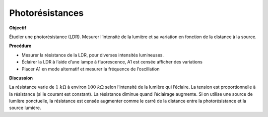 .. 2.10
   
Photorésistances
----------------

**Objectif**

Étudier une photorésistance (LDR). Mesurer l’intensité de la lumière et
sa variation en fonction de la distance à la source.

.. image:: schematics/ldr.svg
	   :width: 300px

**Procédure**

-  Mesurer la résistance de la LDR, pour diverses intensités lumineuses.
-  Éclairer la LDR à l’aide d’une lampe à fluorescence, A1 est censée
   afficher des variations
-  Placer A1 en mode alternatif et mesurer la fréquence de l’oscillation

**Discussion**

La résistance varie de :math:`1~k\Omega` à environ :math:`100~k\Omega`
selon l’intensité de la lumière qui l’éclaire. La tension est
proportionnelle à la résistance (si le courant est constant). La
résistance diminue quand l’éclairage augmente. Si on utilise une
source de lumière ponctuelle, la résistance est censée augmenter comme
le carré de la distance entre la photorésistance et la source lumière.

